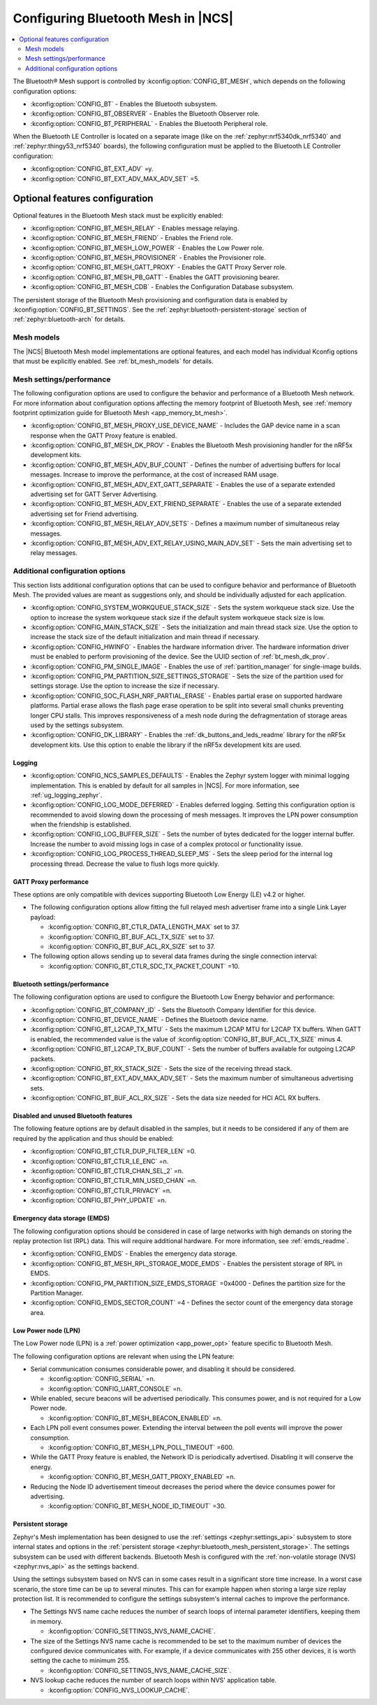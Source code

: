 .. _ug_bt_mesh_configuring:

Configuring Bluetooth Mesh in |NCS|
###################################

.. contents::
   :local:
   :depth: 2

The Bluetooth® Mesh support is controlled by :kconfig:option:`CONFIG_BT_MESH`, which depends on the following configuration options:

* :kconfig:option:`CONFIG_BT` - Enables the Bluetooth subsystem.
* :kconfig:option:`CONFIG_BT_OBSERVER` - Enables the Bluetooth Observer role.
* :kconfig:option:`CONFIG_BT_PERIPHERAL` - Enables the Bluetooth Peripheral role.

When the Bluetooth LE Controller is located on a separate image (like on the :ref:`zephyr:nrf5340dk_nrf5340` and :ref:`zephyr:thingy53_nrf5340` boards), the following configuration must be applied to the Bluetooth LE Controller configuration:

* :kconfig:option:`CONFIG_BT_EXT_ADV` =y.
* :kconfig:option:`CONFIG_BT_EXT_ADV_MAX_ADV_SET` =5.

Optional features configuration
*******************************

Optional features in the Bluetooth Mesh stack must be explicitly enabled:

* :kconfig:option:`CONFIG_BT_MESH_RELAY` - Enables message relaying.
* :kconfig:option:`CONFIG_BT_MESH_FRIEND` - Enables the Friend role.
* :kconfig:option:`CONFIG_BT_MESH_LOW_POWER` - Enables the Low Power role.
* :kconfig:option:`CONFIG_BT_MESH_PROVISIONER` - Enables the Provisioner role.
* :kconfig:option:`CONFIG_BT_MESH_GATT_PROXY` - Enables the GATT Proxy Server role.
* :kconfig:option:`CONFIG_BT_MESH_PB_GATT` - Enables the GATT provisioning bearer.
* :kconfig:option:`CONFIG_BT_MESH_CDB` - Enables the Configuration Database subsystem.

The persistent storage of the Bluetooth Mesh provisioning and configuration data is enabled by :kconfig:option:`CONFIG_BT_SETTINGS`.
See the :ref:`zephyr:bluetooth-persistent-storage` section of :ref:`zephyr:bluetooth-arch` for details.

Mesh models
===========

The |NCS| Bluetooth Mesh model implementations are optional features, and each model has individual Kconfig options that must be explicitly enabled.
See :ref:`bt_mesh_models` for details.

Mesh settings/performance
=========================

The following configuration options are used to configure the behavior and performance of a Bluetooth Mesh network.
For more information about configuration options affecting the memory footprint of Bluetooth Mesh, see :ref:`memory footprint optimization guide for Bluetooth Mesh <app_memory_bt_mesh>`.

* :kconfig:option:`CONFIG_BT_MESH_PROXY_USE_DEVICE_NAME` - Includes the GAP device name in a scan response when the GATT Proxy feature is enabled.
* :kconfig:option:`CONFIG_BT_MESH_DK_PROV` - Enables the Bluetooth Mesh provisioning handler for the nRF5x development kits.
* :kconfig:option:`CONFIG_BT_MESH_ADV_BUF_COUNT` - Defines the number of advertising buffers for local messages.
  Increase to improve the performance, at the cost of increased RAM usage.
* :kconfig:option:`CONFIG_BT_MESH_ADV_EXT_GATT_SEPARATE` - Enables the use of a separate extended advertising set for GATT Server Advertising.
* :kconfig:option:`CONFIG_BT_MESH_ADV_EXT_FRIEND_SEPARATE` - Enables the use of a separate extended advertising set for Friend advertising.
* :kconfig:option:`CONFIG_BT_MESH_RELAY_ADV_SETS` - Defines a maximum number of simultaneous relay messages.
* :kconfig:option:`CONFIG_BT_MESH_ADV_EXT_RELAY_USING_MAIN_ADV_SET` - Sets the main advertising set to relay messages.

Additional configuration options
================================

This section lists additional configuration options that can be used to configure behavior and performance of Bluetooth Mesh.
The provided values are meant as suggestions only, and should be individually adjusted for each application.

* :kconfig:option:`CONFIG_SYSTEM_WORKQUEUE_STACK_SIZE` - Sets the system workqueue stack size.
  Use the option to increase the system workqueue stack size if the default system workqueue stack size is low.
* :kconfig:option:`CONFIG_MAIN_STACK_SIZE` - Sets the initialization and main thread stack size.
  Use the option to increase the stack size of the default initialization and main thread if necessary.
* :kconfig:option:`CONFIG_HWINFO` - Enables the hardware information driver.
  The hardware information driver must be enabled to perform provisioning of the device.
  See the UUID section of :ref:`bt_mesh_dk_prov`.
* :kconfig:option:`CONFIG_PM_SINGLE_IMAGE` - Enables the use of :ref:`partition_manager` for single-image builds.
* :kconfig:option:`CONFIG_PM_PARTITION_SIZE_SETTINGS_STORAGE` - Sets the size of the partition used for settings storage.
  Use the option to increase the size if necessary.
* :kconfig:option:`CONFIG_SOC_FLASH_NRF_PARTIAL_ERASE` - Enables partial erase on supported hardware platforms.
  Partial erase allows the flash page erase operation to be split into several small chunks preventing longer CPU stalls.
  This improves responsiveness of a mesh node during the defragmentation of storage areas used by the settings subsystem.
* :kconfig:option:`CONFIG_DK_LIBRARY` - Enables the :ref:`dk_buttons_and_leds_readme` library for the nRF5x development kits.
  Use this option to enable the library if the nRF5x development kits are used.

Logging
-------

* :kconfig:option:`CONFIG_NCS_SAMPLES_DEFAULTS` - Enables the Zephyr system logger with minimal logging implementation.
  This is enabled by default for all samples in |NCS|.
  For more information, see :ref:`ug_logging_zephyr`.
* :kconfig:option:`CONFIG_LOG_MODE_DEFERRED` - Enables deferred logging.
  Setting this configuration option is recommended to avoid slowing down the processing of mesh messages.
  It improves the LPN power consumption when the friendship is established.
* :kconfig:option:`CONFIG_LOG_BUFFER_SIZE` - Sets the number of bytes dedicated for the logger internal buffer.
  Increase the number to avoid missing logs in case of a complex protocol or functionality issue.
* :kconfig:option:`CONFIG_LOG_PROCESS_THREAD_SLEEP_MS` - Sets the sleep period for the internal log processing thread.
  Decrease the value to flush logs more quickly.

GATT Proxy performance
----------------------

These options are only compatible with devices supporting Bluetooth Low Energy (LE) v4.2 or higher.


* The following configuration options allow fitting the full relayed mesh advertiser frame into a single Link Layer payload:

  * :kconfig:option:`CONFIG_BT_CTLR_DATA_LENGTH_MAX` set to 37.
  * :kconfig:option:`CONFIG_BT_BUF_ACL_TX_SIZE` set to 37.
  * :kconfig:option:`CONFIG_BT_BUF_ACL_RX_SIZE` set to 37.

* The following option allows sending up to several data frames during the single connection interval:

  * :kconfig:option:`CONFIG_BT_CTLR_SDC_TX_PACKET_COUNT` =10.

Bluetooth settings/performance
------------------------------

The following configuration options are used to configure the Bluetooth Low Energy behavior and performance:

* :kconfig:option:`CONFIG_BT_COMPANY_ID` - Sets the Bluetooth Company Identifier for this device.
* :kconfig:option:`CONFIG_BT_DEVICE_NAME` - Defines the Bluetooth device name.
* :kconfig:option:`CONFIG_BT_L2CAP_TX_MTU` - Sets the maximum L2CAP MTU for L2CAP TX buffers.
  When GATT is enabled, the recommended value is the value of :kconfig:option:`CONFIG_BT_BUF_ACL_TX_SIZE` minus 4.
* :kconfig:option:`CONFIG_BT_L2CAP_TX_BUF_COUNT` - Sets the number of buffers available for outgoing L2CAP packets.
* :kconfig:option:`CONFIG_BT_RX_STACK_SIZE` - Sets the size of the receiving thread stack.
* :kconfig:option:`CONFIG_BT_EXT_ADV_MAX_ADV_SET` - Sets the maximum number of simultaneous advertising sets.
* :kconfig:option:`CONFIG_BT_BUF_ACL_RX_SIZE` - Sets the data size needed for HCI ACL RX buffers.

Disabled and unused Bluetooth features
--------------------------------------

The following feature options are by default disabled in the samples, but it needs to be considered if any of them are required by the application and thus should be enabled:

* :kconfig:option:`CONFIG_BT_CTLR_DUP_FILTER_LEN` =0.
* :kconfig:option:`CONFIG_BT_CTLR_LE_ENC` =n.
* :kconfig:option:`CONFIG_BT_CTLR_CHAN_SEL_2` =n.
* :kconfig:option:`CONFIG_BT_CTLR_MIN_USED_CHAN` =n.
* :kconfig:option:`CONFIG_BT_CTLR_PRIVACY` =n.
* :kconfig:option:`CONFIG_BT_PHY_UPDATE` =n.

Emergency data storage (EMDS)
-----------------------------

The following configuration options should be considered in case of large networks with high demands on storing the replay protection list (RPL) data.
This will require additional hardware.
For more information, see :ref:`emds_readme`.

* :kconfig:option:`CONFIG_EMDS` - Enables the emergency data storage.
* :kconfig:option:`CONFIG_BT_MESH_RPL_STORAGE_MODE_EMDS` - Enables the persistent storage of RPL in EMDS.
* :kconfig:option:`CONFIG_PM_PARTITION_SIZE_EMDS_STORAGE` =0x4000 - Defines the partition size for the Partition Manager.
* :kconfig:option:`CONFIG_EMDS_SECTOR_COUNT` =4 - Defines the sector count of the emergency data storage area.

.. _ug_bt_mesh_configuring_lpn:

Low Power node (LPN)
--------------------

The Low Power node (LPN) is a :ref:`power optimization <app_power_opt>` feature specific to Bluetooth Mesh.

The following configuration options are relevant when using the LPN feature:

* Serial communication consumes considerable power, and disabling it should be considered.

  * :kconfig:option:`CONFIG_SERIAL` =n.
  * :kconfig:option:`CONFIG_UART_CONSOLE` =n.

* While enabled, secure beacons will be advertised periodically.
  This consumes power, and is not required for a Low Power node.

  * :kconfig:option:`CONFIG_BT_MESH_BEACON_ENABLED` =n.

* Each LPN poll event consumes power.
  Extending the interval between the poll events will improve the power consumption.

  * :kconfig:option:`CONFIG_BT_MESH_LPN_POLL_TIMEOUT` =600.

* While the GATT Proxy feature is enabled, the Network ID is periodically advertised.
  Disabling it will conserve the energy.

  * :kconfig:option:`CONFIG_BT_MESH_GATT_PROXY_ENABLED` =n.

* Reducing the Node ID advertisement timeout decreases the period where the device consumes power for advertising.

  * :kconfig:option:`CONFIG_BT_MESH_NODE_ID_TIMEOUT` =30.

Persistent storage
------------------

Zephyr's Mesh implementation has been designed to use the :ref:`settings <zephyr:settings_api>` subsystem to store internal states and options in the :ref:`persistent storage <zephyr:bluetooth_mesh_persistent_storage>`.
The settings subsystem can be used with different backends.
Bluetooth Mesh is configured with the :ref:`non-volatile storage (NVS) <zephyr:nvs_api>` as the settings backend.

Using the settings subsystem based on NVS can in some cases result in a significant store time increase.
In a worst case scenario, the store time can be up to several minutes.
This can for example happen when storing a large size replay protection list.
It is recommended to configure the settings subsystem's internal caches to improve the performance.

* The Settings NVS name cache reduces the number of search loops of internal parameter identifiers, keeping them in memory.

  * :kconfig:option:`CONFIG_SETTINGS_NVS_NAME_CACHE`.

* The size of the Settings NVS name cache is recommended to be set to the maximum number of devices the configured device communicates with.
  For example, if a device communicates with 255 other devices, it is worth setting the cache to minimum 255.

  * :kconfig:option:`CONFIG_SETTINGS_NVS_NAME_CACHE_SIZE`.

* NVS lookup cache reduces the number of search loops within NVS' application table.

  * :kconfig:option:`CONFIG_NVS_LOOKUP_CACHE`.
